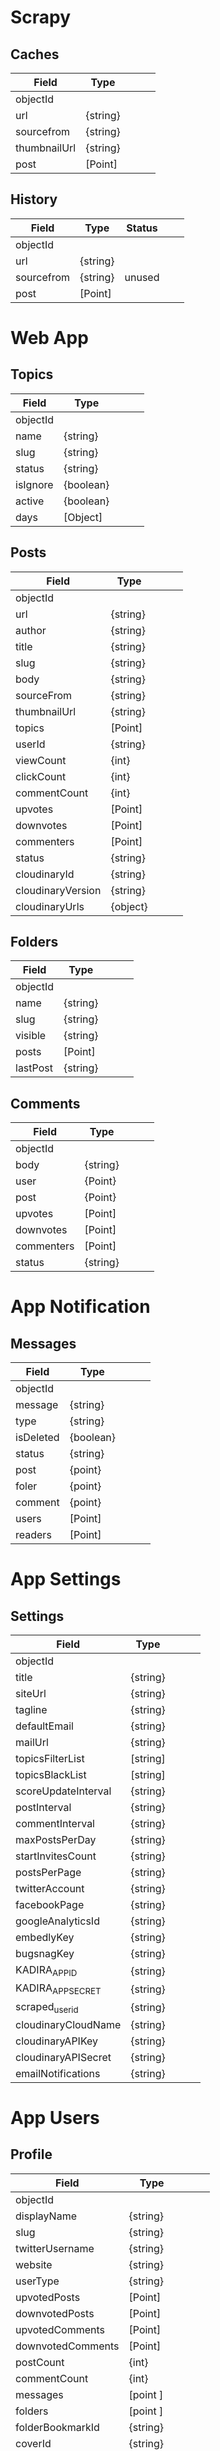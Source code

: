 * Scrapy

** Caches 

|--------------+----------+---+---+---|
| Field        | Type     |   |   |   |
|--------------+----------+---+---+---|
| objectId     |          |   |   |   |
|--------------+----------+---+---+---|
| url          | {string} |   |   |   |
| sourcefrom   | {string} |   |   |   |
| thumbnailUrl | {string} |   |   |   |
| post         | [Point]  |   |   |   |
|--------------+----------+---+---+---|


** History 

|------------+----------+--------+---+---|
| Field      | Type     | Status |   |   |
|------------+----------+--------+---+---|
| objectId   |          |        |   |   |
|------------+----------+--------+---+---|
| url        | {string} |        |   |   |
| sourcefrom | {string} | unused |   |   |
| post       | [Point]  |        |   |   |
|------------+----------+--------+---+---|


* Web App

** Topics

|----------+-----------+---+---+---|
| Field    | Type      |   |   |   |
|----------+-----------+---+---+---|
| objectId |           |   |   |   |
|----------+-----------+---+---+---|
| name     | {string}  |   |   |   |
| slug     | {string}  |   |   |   |
| status   | {string}  |   |   |   |
| isIgnore | {boolean} |   |   |   |
| active   | {boolean} |   |   |   |
| days     | [Object]  |   |   |   |
|----------+-----------+---+---+---|


** Posts

|-------------------+----------+---+---+---|
| Field             | Type     |   |   |   |
|-------------------+----------+---+---+---|
| objectId          |          |   |   |   |
|-------------------+----------+---+---+---|
| url               | {string} |   |   |   |
| author            | {string} |   |   |   |
| title             | {string} |   |   |   |
| slug              | {string} |   |   |   |
| body              | {string} |   |   |   |
| sourceFrom        | {string} |   |   |   |
| thumbnailUrl      | {string} |   |   |   |
| topics            | [Point]  |   |   |   |
|-------------------+----------+---+---+---|
| userId            | {string} |   |   |   |
|-------------------+----------+---+---+---|
| viewCount         | {int}    |   |   |   |
| clickCount        | {int}    |   |   |   |
| commentCount      | {int}    |   |   |   |
|-------------------+----------+---+---+---|
| upvotes           | [Point]  |   |   |   |
| downvotes         | [Point]  |   |   |   |
| commenters        | [Point]  |   |   |   |
|-------------------+----------+---+---+---|
| status            | {string} |   |   |   |
|-------------------+----------+---+---+---|
| cloudinaryId      | {string} |   |   |   |
| cloudinaryVersion | {string} |   |   |   |
| cloudinaryUrls    | {object} |   |   |   |
|-------------------+----------+---+---+---|


** Folders 

|----------+----------+---+---+---|
| Field    | Type     |   |   |   |
|----------+----------+---+---+---|
| objectId |          |   |   |   |
|----------+----------+---+---+---|
| name     | {string} |   |   |   |
| slug     | {string} |   |   |   |
| visible  | {string} |   |   |   |
|----------+----------+---+---+---|
| posts    | [Point]  |   |   |   |
| lastPost | {string} |   |   |   |
|----------+----------+---+---+---|


** Comments 

|------------+----------+---+---+---|
| Field      | Type     |   |   |   |
|------------+----------+---+---+---|
| objectId   |          |   |   |   |
|------------+----------+---+---+---|
| body       | {string} |   |   |   |
|------------+----------+---+---+---|
| user       | {Point}  |   |   |   |
| post       | {Point}  |   |   |   |
|------------+----------+---+---+---|
| upvotes    | [Point]  |   |   |   |
| downvotes  | [Point]  |   |   |   |
| commenters | [Point]  |   |   |   |
|------------+----------+---+---+---|
| status     | {string} |   |   |   |
|------------+----------+---+---+---|


* App Notification

** Messages

|-----------+-----------+---+---+---|
| Field     | Type      |   |   |   |
|-----------+-----------+---+---+---|
| objectId  |           |   |   |   |
|-----------+-----------+---+---+---|
| message   | {string}  |   |   |   |
| type      | {string}  |   |   |   |
| isDeleted | {boolean} |   |   |   |
|-----------+-----------+---+---+---|
| status    | {string}  |   |   |   |
|-----------+-----------+---+---+---|
| post      | {point}   |   |   |   |
| foler     | {point}   |   |   |   |
| comment   | {point}   |   |   |   |
|-----------+-----------+---+---+---|
| users     | [Point]   |   |   |   |
| readers   | [Point]   |   |   |   |
|-----------+-----------+---+---+---|




* App Settings

** Settings

|---------------------+----------+---+---+---|
| Field               | Type     |   |   |   |
|---------------------+----------+---+---+---|
| objectId            |          |   |   |   |
|---------------------+----------+---+---+---|
| title               | {string} |   |   |   |
| siteUrl             | {string} |   |   |   |
| tagline             | {string} |   |   |   |
| defaultEmail        | {string} |   |   |   |
| mailUrl             | {string} |   |   |   |
|---------------------+----------+---+---+---|
| topicsFilterList    | [string] |   |   |   |
| topicsBlackList     | [string] |   |   |   |
|---------------------+----------+---+---+---|
| scoreUpdateInterval | {string} |   |   |   |
| postInterval        | {string} |   |   |   |
| commentInterval     | {string} |   |   |   |
| maxPostsPerDay      | {string} |   |   |   |
| startInvitesCount   | {string} |   |   |   |
| postsPerPage        | {string} |   |   |   |
|---------------------+----------+---+---+---|
| twitterAccount      | {string} |   |   |   |
| facebookPage        | {string} |   |   |   |
| googleAnalyticsId   | {string} |   |   |   |
| embedlyKey          | {string} |   |   |   |
| bugsnagKey          | {string} |   |   |   |
|---------------------+----------+---+---+---|
| KADIRA_APP_ID       | {string} |   |   |   |
| KADIRA_APP_SECRET   | {string} |   |   |   |
|---------------------+----------+---+---+---|
| scraped_user_id     | {string} |   |   |   |
|---------------------+----------+---+---+---|
| cloudinaryCloudName | {string} |   |   |   |
| cloudinaryAPIKey    | {string} |   |   |   |
| cloudinaryAPISecret | {string} |   |   |   |
|---------------------+----------+---+---+---|
| emailNotifications  | {string} |   |   |   |
|---------------------+----------+---+---+---|


* App Users
  
** Profile

|------------------------+-----------+---+---+---|
| Field                  | Type      |   |   |   |
|------------------------+-----------+---+---+---|
| objectId               |           |   |   |   |
|------------------------+-----------+---+---+---|
| displayName            | {string}  |   |   |   |
| slug                   | {string}  |   |   |   |
| twitterUsername        | {string}  |   |   |   |
| website                | {string}  |   |   |   |
|------------------------+-----------+---+---+---|
| userType               | {string}  |   |   |   |
|------------------------+-----------+---+---+---|
| upvotedPosts           | [Point]   |   |   |   |
| downvotedPosts         | [Point]   |   |   |   |
|------------------------+-----------+---+---+---|
| upvotedComments        | [Point]   |   |   |   |
| downvotedComments      | [Point]   |   |   |   |
|------------------------+-----------+---+---+---|
| postCount              | {int}     |   |   |   |
| commentCount           | {int}     |   |   |   |
|------------------------+-----------+---+---+---|
| messages               | [point ]  |   |   |   |
|------------------------+-----------+---+---+---|
| folders                | [point ]  |   |   |   |
| folderBookmarkId       | {string}  |   |   |   |
|------------------------+-----------+---+---+---|
| coverId                | {string}  |   |   |   |
| coverVersion           | {string}  |   |   |   |
| coverUrls              | {object}  |   |   |   |
| localUploadPath        | {object}  |   |   |   |
|------------------------+-----------+---+---+---|
| notifications_users    | {boolean} |   |   |   |
| notifications_posts    | {boolean} |   |   |   |
| notifications_comments | {boolean} |   |   |   |
| notifications_replies  | {boolean} |   |   |   |
|------------------------+-----------+---+---+---|



* Template

|----------+----------+---+---+---|
| Field    | Type     |   |   |   |
|----------+----------+---+---+---|
| objectId |          |   |   |   |
|----------+----------+---+---+---|
|          | {string} |   |   |   |
|          |          |   |   |   |
|          |          |   |   |   |

